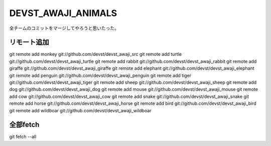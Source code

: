 DEVST_AWAJI_ANIMALS
====================

全チームのコミットをマージしてやろうと思いたった。

リモート追加
------------
git remote add monkey   git://github.com/devst/devst_awaji_src  
git remote add turtle   git://github.com/devst/devst_awaji_turtle  
git remote add rabbit   git://github.com/devst/devst_awaji_rabbit  
git remote add giraffe  git://github.com/devst/devst_awaji_giraffe 
git remote add elephant git://github.com/devst/devst_awaji_elephant
git remote add penguin  git://github.com/devst/devst_awaji_penguin
git remote add tiger    git://github.com/devst/devst_awaji_tiger
git remote add sheep    git://github.com/devst/devst_awaji_sheep
git remote add dog      git://github.com/devst/devst_awaji_dog
git remote add mouse    git://github.com/devst/devst_awaji_mouse
git remote add cow      git://github.com/devst/devst_awaji_cow
git remote add snake    git://github.com/devst/devst_awaji_snake
git remote add horse    git://github.com/devst/devst_awaji_horse
git remote add bird     git://github.com/devst/devst_awaji_bird
git remote add wildboar git://github.com/devst/devst_awaji_wildboar

全部fetch
---------
git fetch --all


